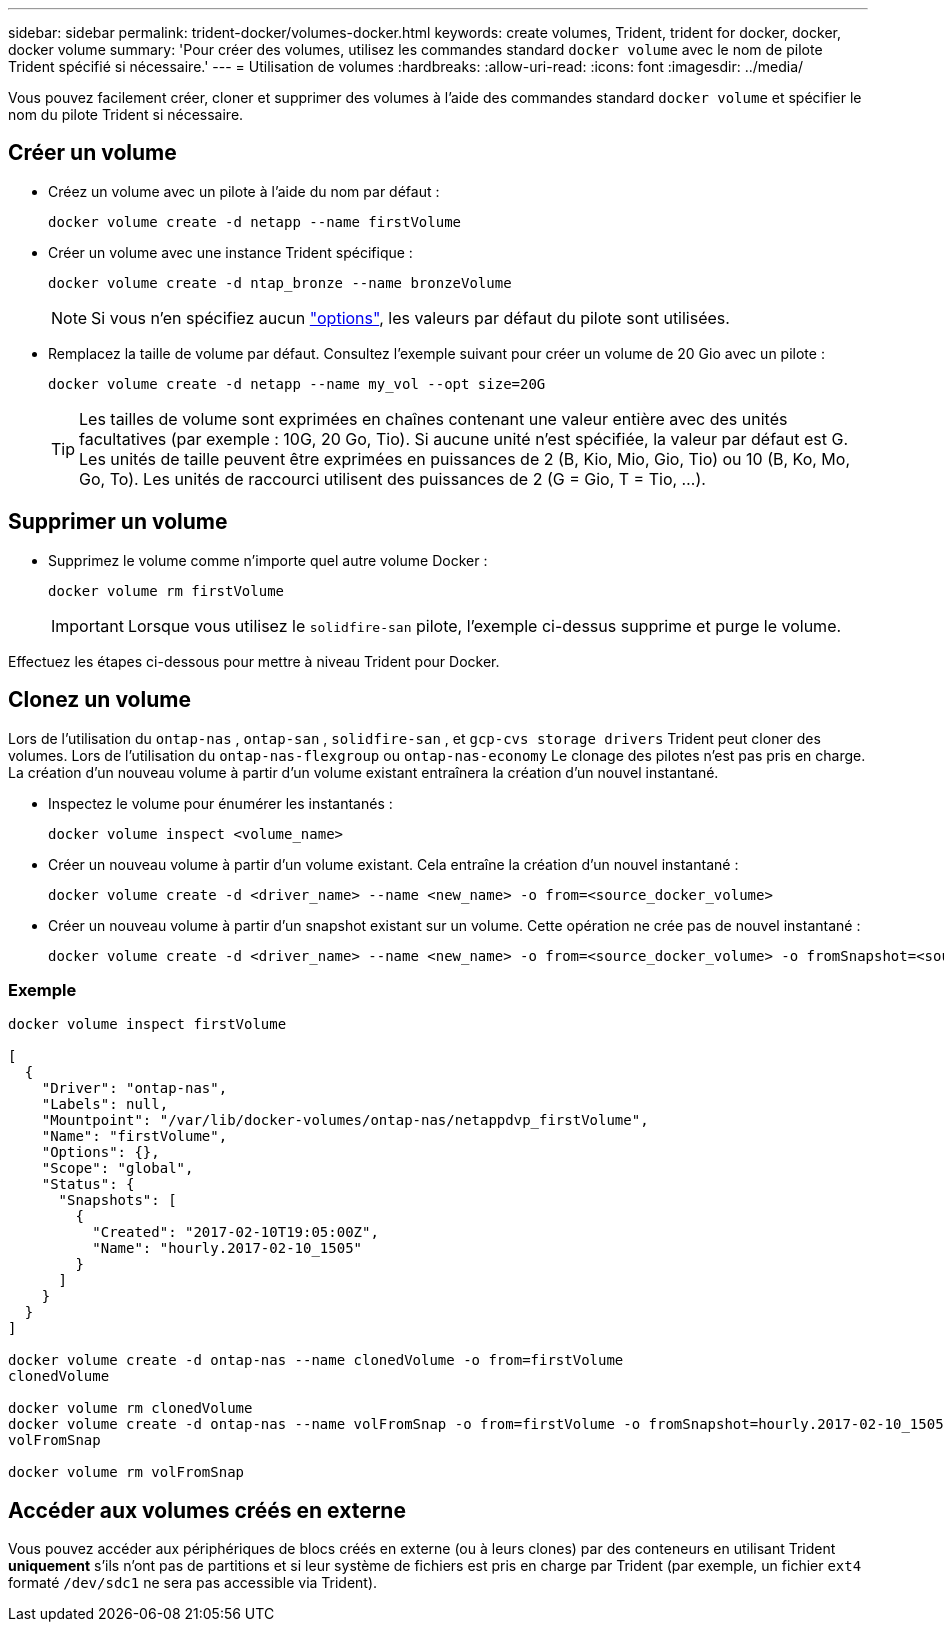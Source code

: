---
sidebar: sidebar 
permalink: trident-docker/volumes-docker.html 
keywords: create volumes, Trident, trident for docker, docker, docker volume 
summary: 'Pour créer des volumes, utilisez les commandes standard `docker volume` avec le nom de pilote Trident spécifié si nécessaire.' 
---
= Utilisation de volumes
:hardbreaks:
:allow-uri-read: 
:icons: font
:imagesdir: ../media/


[role="lead"]
Vous pouvez facilement créer, cloner et supprimer des volumes à l'aide des commandes standard `docker volume` et spécifier le nom du pilote Trident si nécessaire.



== Créer un volume

* Créez un volume avec un pilote à l'aide du nom par défaut :
+
[source, console]
----
docker volume create -d netapp --name firstVolume
----
* Créer un volume avec une instance Trident spécifique :
+
[source, console]
----
docker volume create -d ntap_bronze --name bronzeVolume
----
+

NOTE: Si vous n'en spécifiez aucun link:volume-driver-options.html["options"^], les valeurs par défaut du pilote sont utilisées.

* Remplacez la taille de volume par défaut. Consultez l'exemple suivant pour créer un volume de 20 Gio avec un pilote :
+
[source, console]
----
docker volume create -d netapp --name my_vol --opt size=20G
----
+

TIP: Les tailles de volume sont exprimées en chaînes contenant une valeur entière avec des unités facultatives (par exemple : 10G, 20 Go, Tio). Si aucune unité n'est spécifiée, la valeur par défaut est G. Les unités de taille peuvent être exprimées en puissances de 2 (B, Kio, Mio, Gio, Tio) ou 10 (B, Ko, Mo, Go, To). Les unités de raccourci utilisent des puissances de 2 (G = Gio, T = Tio, …).





== Supprimer un volume

* Supprimez le volume comme n'importe quel autre volume Docker :
+
[source, console]
----
docker volume rm firstVolume
----
+

IMPORTANT: Lorsque vous utilisez le `solidfire-san` pilote, l'exemple ci-dessus supprime et purge le volume.



Effectuez les étapes ci-dessous pour mettre à niveau Trident pour Docker.



== Clonez un volume

Lors de l'utilisation du `ontap-nas` , `ontap-san` , `solidfire-san` , et `gcp-cvs storage drivers` Trident peut cloner des volumes. Lors de l'utilisation du `ontap-nas-flexgroup` ou `ontap-nas-economy` Le clonage des pilotes n'est pas pris en charge. La création d'un nouveau volume à partir d'un volume existant entraînera la création d'un nouvel instantané.

* Inspectez le volume pour énumérer les instantanés :
+
[source, console]
----
docker volume inspect <volume_name>
----
* Créer un nouveau volume à partir d'un volume existant. Cela entraîne la création d'un nouvel instantané :
+
[source, console]
----
docker volume create -d <driver_name> --name <new_name> -o from=<source_docker_volume>
----
* Créer un nouveau volume à partir d'un snapshot existant sur un volume. Cette opération ne crée pas de nouvel instantané :
+
[source, console]
----
docker volume create -d <driver_name> --name <new_name> -o from=<source_docker_volume> -o fromSnapshot=<source_snap_name>
----




=== Exemple

[source, console]
----
docker volume inspect firstVolume

[
  {
    "Driver": "ontap-nas",
    "Labels": null,
    "Mountpoint": "/var/lib/docker-volumes/ontap-nas/netappdvp_firstVolume",
    "Name": "firstVolume",
    "Options": {},
    "Scope": "global",
    "Status": {
      "Snapshots": [
        {
          "Created": "2017-02-10T19:05:00Z",
          "Name": "hourly.2017-02-10_1505"
        }
      ]
    }
  }
]

docker volume create -d ontap-nas --name clonedVolume -o from=firstVolume
clonedVolume

docker volume rm clonedVolume
docker volume create -d ontap-nas --name volFromSnap -o from=firstVolume -o fromSnapshot=hourly.2017-02-10_1505
volFromSnap

docker volume rm volFromSnap
----


== Accéder aux volumes créés en externe

Vous pouvez accéder aux périphériques de blocs créés en externe (ou à leurs clones) par des conteneurs en utilisant Trident *uniquement* s'ils n'ont pas de partitions et si leur système de fichiers est pris en charge par Trident (par exemple, un fichier `ext4` formaté `/dev/sdc1` ne sera pas accessible via Trident).
